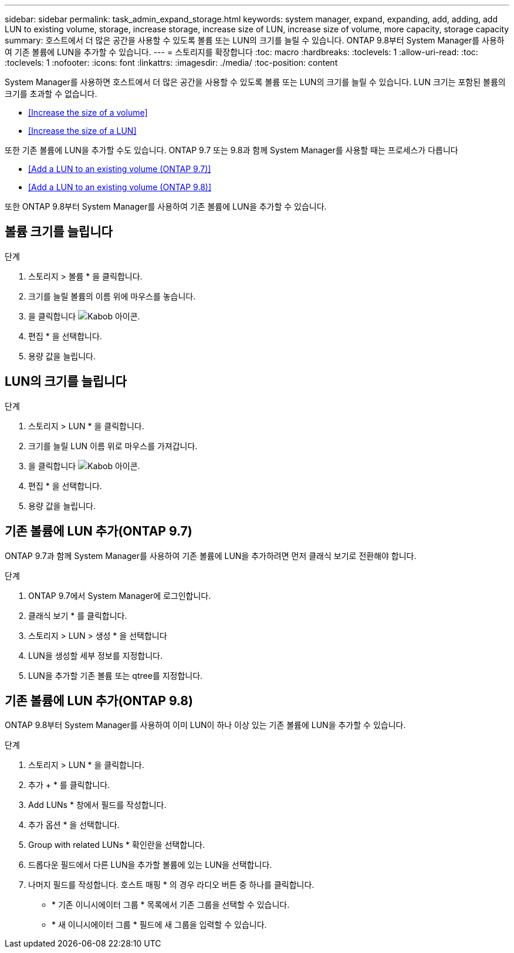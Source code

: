 ---
sidebar: sidebar 
permalink: task_admin_expand_storage.html 
keywords: system manager, expand, expanding, add, adding, add LUN to existing volume, storage, increase storage, increase size of LUN, increase size of volume, more capacity, storage capacity 
summary: 호스트에서 더 많은 공간을 사용할 수 있도록 볼륨 또는 LUN의 크기를 늘릴 수 있습니다. ONTAP 9.8부터 System Manager를 사용하여 기존 볼륨에 LUN을 추가할 수 있습니다. 
---
= 스토리지를 확장합니다
:toc: macro
:hardbreaks:
:toclevels: 1
:allow-uri-read: 
:toc: 
:toclevels: 1
:nofooter: 
:icons: font
:linkattrs: 
:imagesdir: ./media/
:toc-position: content


[role="lead"]
System Manager를 사용하면 호스트에서 더 많은 공간을 사용할 수 있도록 볼륨 또는 LUN의 크기를 늘릴 수 있습니다. LUN 크기는 포함된 볼륨의 크기를 초과할 수 없습니다.

* <<Increase the size of a volume>>
* <<Increase the size of a LUN>>


또한 기존 볼륨에 LUN을 추가할 수도 있습니다. ONTAP 9.7 또는 9.8과 함께 System Manager를 사용할 때는 프로세스가 다릅니다

* <<Add a LUN to an existing volume (ONTAP 9.7)>>
* <<Add a LUN to an existing volume (ONTAP 9.8)>>


또한 ONTAP 9.8부터 System Manager를 사용하여 기존 볼륨에 LUN을 추가할 수 있습니다.



== 볼륨 크기를 늘립니다

.단계
. 스토리지 > 볼륨 * 을 클릭합니다.
. 크기를 늘릴 볼륨의 이름 위에 마우스를 놓습니다.
. 을 클릭합니다 image:icon_kabob.gif["Kabob 아이콘"].
. 편집 * 을 선택합니다.
. 용량 값을 늘립니다.




== LUN의 크기를 늘립니다

.단계
. 스토리지 > LUN * 을 클릭합니다.
. 크기를 늘릴 LUN 이름 위로 마우스를 가져갑니다.
. 을 클릭합니다 image:icon_kabob.gif["Kabob 아이콘"].
. 편집 * 을 선택합니다.
. 용량 값을 늘립니다.




== 기존 볼륨에 LUN 추가(ONTAP 9.7)

ONTAP 9.7과 함께 System Manager를 사용하여 기존 볼륨에 LUN을 추가하려면 먼저 클래식 보기로 전환해야 합니다.

.단계
. ONTAP 9.7에서 System Manager에 로그인합니다.
. 클래식 보기 * 를 클릭합니다.
. 스토리지 > LUN > 생성 * 을 선택합니다
. LUN을 생성할 세부 정보를 지정합니다.
. LUN을 추가할 기존 볼륨 또는 qtree를 지정합니다.




== 기존 볼륨에 LUN 추가(ONTAP 9.8)

ONTAP 9.8부터 System Manager를 사용하여 이미 LUN이 하나 이상 있는 기존 볼륨에 LUN을 추가할 수 있습니다.

.단계
. 스토리지 > LUN * 을 클릭합니다.
. 추가 + * 를 클릭합니다.
. Add LUNs * 창에서 필드를 작성합니다.
. 추가 옵션 * 을 선택합니다.
. Group with related LUNs * 확인란을 선택합니다.
. 드롭다운 필드에서 다른 LUN을 추가할 볼륨에 있는 LUN을 선택합니다.
. 나머지 필드를 작성합니다. 호스트 매핑 * 의 경우 라디오 버튼 중 하나를 클릭합니다.
+
** * 기존 이니시에이터 그룹 * 목록에서 기존 그룹을 선택할 수 있습니다.
** * 새 이니시에이터 그룹 * 필드에 새 그룹을 입력할 수 있습니다.



